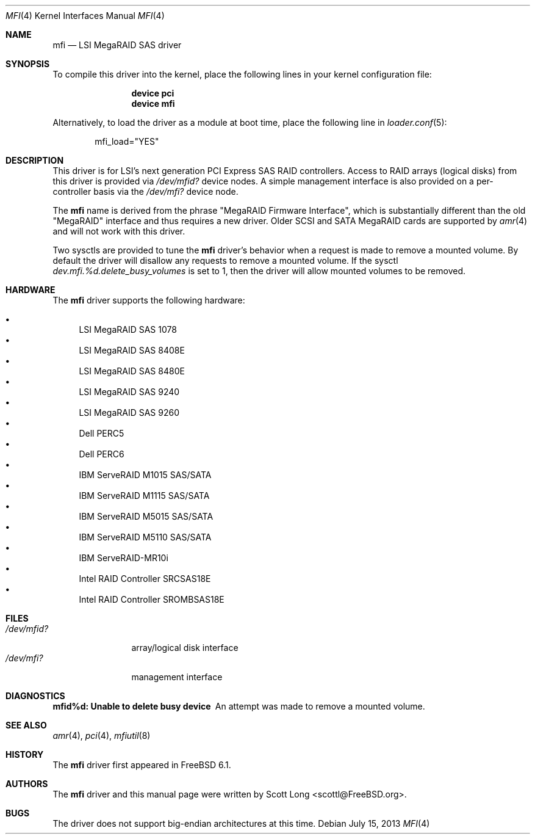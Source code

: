 .\" Copyright (c) 2006 Scott Long
.\" All rights reserved.
.\"
.\" Redistribution and use in source and binary forms, with or without
.\" modification, are permitted provided that the following conditions
.\" are met:
.\" 1. Redistributions of source code must retain the above copyright
.\"    notice, this list of conditions and the following disclaimer.
.\" 2. Redistributions in binary form must reproduce the above copyright
.\"    notice, this list of conditions and the following disclaimer in the
.\"    documentation and/or other materials provided with the distribution.
.\"
.\" THIS SOFTWARE IS PROVIDED BY THE AUTHOR AND CONTRIBUTORS ``AS IS'' AND
.\" ANY EXPRESS OR IMPLIED WARRANTIES, INCLUDING, BUT NOT LIMITED TO, THE
.\" IMPLIED WARRANTIES OF MERCHANTABILITY AND FITNESS FOR A PARTICULAR PURPOSE
.\" ARE DISCLAIMED.  IN NO EVENT SHALL THE AUTHOR OR CONTRIBUTORS BE LIABLE
.\" FOR ANY DIRECT, INDIRECT, INCIDENTAL, SPECIAL, EXEMPLARY, OR CONSEQUENTIAL
.\" DAMAGES (INCLUDING, BUT NOT LIMITED TO, PROCUREMENT OF SUBSTITUTE GOODS
.\" OR SERVICES; LOSS OF USE, DATA, OR PROFITS; OR BUSINESS INTERRUPTION)
.\" HOWEVER CAUSED AND ON ANY THEORY OF LIABILITY, WHETHER IN CONTRACT, STRICT
.\" LIABILITY, OR TORT (INCLUDING NEGLIGENCE OR OTHERWISE) ARISING IN ANY WAY
.\" OUT OF THE USE OF THIS SOFTWARE, EVEN IF ADVISED OF THE POSSIBILITY OF
.\" SUCH DAMAGE.
.\"
.\" $FreeBSD: release/10.0.0/share/man/man4/mfi.4 253362 2013-07-15 14:28:59Z pluknet $
.\"
.Dd July 15, 2013
.Dt MFI 4
.Os
.Sh NAME
.Nm mfi
.Nd "LSI MegaRAID SAS driver"
.Sh SYNOPSIS
To compile this driver into the kernel,
place the following lines in your
kernel configuration file:
.Bd -ragged -offset indent
.Cd "device pci"
.Cd "device mfi"
.Ed
.Pp
Alternatively, to load the driver as a
module at boot time, place the following line in
.Xr loader.conf 5 :
.Bd -literal -offset indent
mfi_load="YES"
.Ed
.Sh DESCRIPTION
This driver is for LSI's next generation PCI Express SAS RAID controllers.
Access to RAID arrays (logical disks) from this driver is provided via
.Pa /dev/mfid?
device nodes.
A simple management interface is also provided on a per-controller basis via
the
.Pa /dev/mfi?
device node.
.Pp
The
.Nm
name is derived from the phrase "MegaRAID Firmware Interface", which is
substantially different than the old "MegaRAID" interface and thus requires
a new driver.
Older SCSI and SATA MegaRAID cards are supported by
.Xr amr 4
and will not work with this driver.
.Pp
Two sysctls are provided to tune the
.Nm
driver's behavior when a request is made to remove a mounted volume.
By default the driver will disallow any requests to remove a mounted volume.
If the sysctl
.Va dev.mfi.%d.delete_busy_volumes
is set to 1,
then the driver will allow mounted volumes to be removed.
.Sh HARDWARE
The
.Nm
driver supports the following hardware:
.Pp
.Bl -bullet -compact
.It
LSI MegaRAID SAS 1078
.It
LSI MegaRAID SAS 8408E
.It
LSI MegaRAID SAS 8480E
.It
LSI MegaRAID SAS 9240
.It
LSI MegaRAID SAS 9260
.It
Dell PERC5
.It
Dell PERC6
.It
IBM ServeRAID M1015 SAS/SATA
.It
IBM ServeRAID M1115 SAS/SATA
.It
IBM ServeRAID M5015 SAS/SATA
.It
IBM ServeRAID M5110 SAS/SATA
.It
IBM ServeRAID-MR10i
.It
Intel RAID Controller SRCSAS18E
.It
Intel RAID Controller SROMBSAS18E
.El
.Sh FILES
.Bl -tag -width ".Pa /dev/mfid?" -compact
.It Pa /dev/mfid?
array/logical disk interface
.It Pa /dev/mfi?
management interface
.El
.Sh DIAGNOSTICS
.Bl -diag
.It "mfid%d: Unable to delete busy device"
An attempt was made to remove a mounted volume.
.El
.Sh SEE ALSO
.Xr amr 4 ,
.Xr pci 4 ,
.Xr mfiutil 8
.Sh HISTORY
The
.Nm
driver first appeared in
.Fx 6.1 .
.Sh AUTHORS
The
.Nm
driver and this manual page were written by
.An Scott Long Aq scottl@FreeBSD.org .
.Sh BUGS
The driver does not support big-endian architectures at this time.
